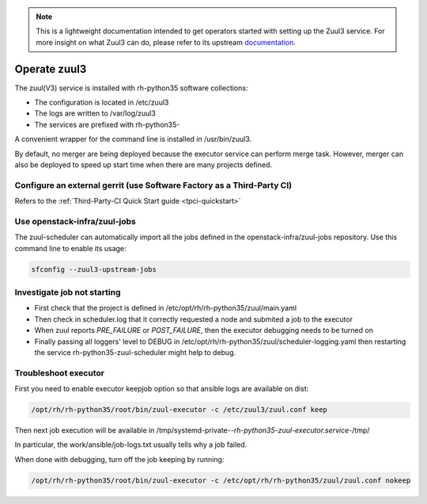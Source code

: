 .. note::

  This is a lightweight documentation intended to get operators started with setting
  up the Zuul3 service. For more insight on what Zuul3 can do, please refer
  to its upstream documentation_.

.. _documentation: https://docs.openstack.org/infra/zuul/feature/zuulv3/

Operate zuul3
=============

The zuul(V3) service is installed with rh-python35 software collections:

* The configuration is located in /etc/zuul3
* The logs are written to /var/log/zuul3
* The services are prefixed with rh-python35-

A convenient wrapper for the command line is installed in /usr/bin/zuul3.

By default, no merger are being deployed because the executor service
can perform merge task. However, merger can also be deployed to speed
up start time when there are many projects defined.


Configure an external gerrit (use Software Factory as a Third-Party CI)
-----------------------------------------------------------------------

Refers to the :ref:`Third-Party-CI Quick Start guide <tpci-quickstart>`


Use openstack-infra/zuul-jobs
-----------------------------

The zuul-scheduler can automatically import all the jobs defined in
the openstack-infra/zuul-jobs repository. Use this command line to enable
its usage:

.. code-block:: bash

    sfconfig --zuul3-upstream-jobs


Investigate job not starting
----------------------------

* First check that the project is defined in /etc/opt/rh/rh-python35/zuul/main.yaml
* Then check in scheduler.log that it correctly requested a node and submited a
  job to the executor
* When zuul reports *PRE_FAILURE* or *POST_FAILURE*,
  then the executor debugging needs to be turned on
* Finally passing all loggers' level to DEBUG in
  /etc/opt/rh/rh-python35/zuul/scheduler-logging.yaml then restarting the service
  rh-python35-zuul-scheduler might help to debug.


Troubleshoot executor
---------------------

First you need to enable executor keepjob option so that ansible logs are available on dist:

.. code-block:: bash

    /opt/rh/rh-python35/root/bin/zuul-executor -c /etc/zuul3/zuul.conf keep

Then next job execution will be available in /tmp/systemd-private-*-rh-python35-zuul-executor.service-*/tmp/

In particular, the work/ansible/job-logs.txt usually tells why a job failed.

When done with debugging, turn off the job keeping by running:

.. code-block:: bash

    /opt/rh/rh-python35/root/bin/zuul-executor -c /etc/opt/rh/rh-python35/zuul/zuul.conf nokeep
